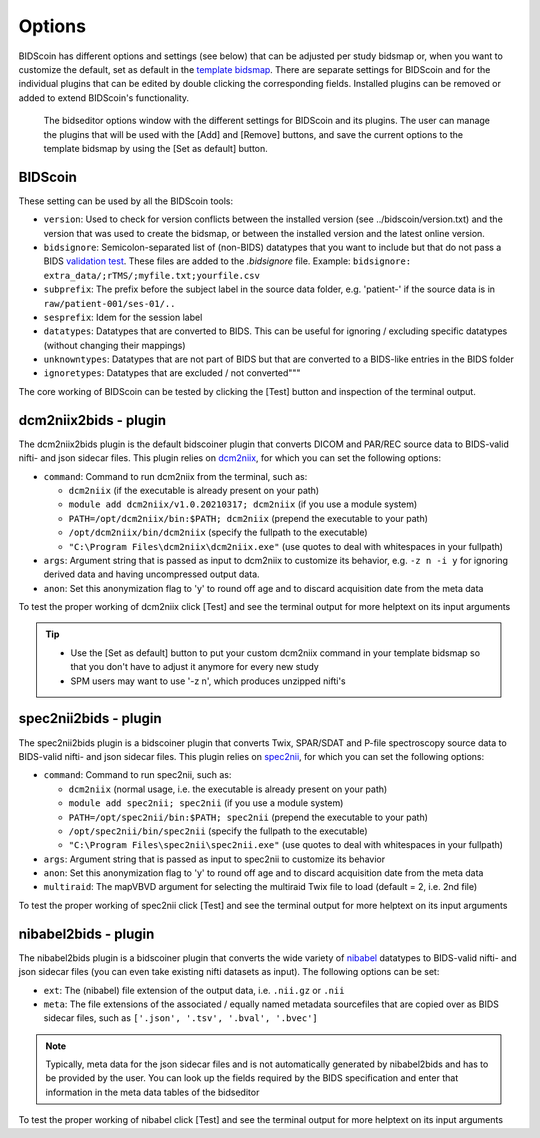 Options
=======

BIDScoin has different options and settings (see below) that can be adjusted per study bidsmap or, when you want to customize the default, set as default in the `template bidsmap <bidsmap.html>`__. There are separate settings for BIDScoin and for the individual plugins that can be edited by double clicking the corresponding fields. Installed plugins can be removed or added to extend BIDScoin's functionality.

.. figure:: ./_static/bidseditor_options.png
   :scale: 75%

   The bidseditor options window with the different settings for BIDScoin and its plugins. The user can manage the plugins that will be used with the [Add] and [Remove] buttons, and save the current options to the template bidsmap by using the [Set as default] button.

BIDScoin
--------

These setting can be used by all the BIDScoin tools:

- ``version``: Used to check for version conflicts between the installed version (see ../bidscoin/version.txt) and the version that was used to create the bidsmap, or between the installed version and the latest online version.
- ``bidsignore``: Semicolon-separated list of (non-BIDS) datatypes that you want to include but that do not pass a BIDS `validation test <https://github.com/bids-standard/bids-validator#bidsignore>`__. These files are added to the `.bidsignore` file. Example: ``bidsignore: extra_data/;rTMS/;myfile.txt;yourfile.csv``
- ``subprefix``: The prefix before the subject label in the source data folder, e.g. 'patient-' if the source data is in ``raw/patient-001/ses-01/..``
- ``sesprefix``: Idem for the session label
- ``datatypes``: Datatypes that are converted to BIDS. This can be useful for ignoring / excluding specific datatypes (without changing their mappings)
- ``unknowntypes``: Datatypes that are not part of BIDS but that are converted to a BIDS-like entries in the BIDS folder
- ``ignoretypes``: Datatypes that are excluded / not converted"""

The core working of BIDScoin can be tested by clicking the [Test] button and inspection of the terminal output.

dcm2niix2bids - plugin
----------------------

The dcm2niix2bids plugin is the default bidscoiner plugin that converts DICOM and PAR/REC source data to BIDS-valid nifti- and json sidecar files. This plugin relies on `dcm2niix <https://github.com/rordenlab/dcm2niix>`__, for which you can set the following options:

- ``command``: Command to run dcm2niix from the terminal, such as:

  - ``dcm2niix`` (if the executable is already present on your path)
  - ``module add dcm2niix/v1.0.20210317; dcm2niix`` (if you use a module system)
  - ``PATH=/opt/dcm2niix/bin:$PATH; dcm2niix`` (prepend the executable to your path)
  - ``/opt/dcm2niix/bin/dcm2niix`` (specify the fullpath to the executable)
  - ``"C:\Program Files\dcm2niix\dcm2niix.exe"`` (use quotes to deal with whitespaces in your fullpath)

- ``args``: Argument string that is passed as input to dcm2niix to customize its behavior, e.g. ``-z n -i y`` for ignoring derived data and having uncompressed output data.
- ``anon``: Set this anonymization flag to 'y' to round off age and to discard acquisition date from the meta data

To test the proper working of dcm2niix click [Test] and see the terminal output for more helptext on its input arguments

.. tip::
   - Use the [Set as default] button to put your custom dcm2niix command in your template bidsmap so that you don't have to adjust it anymore for every new study
   - SPM users may want to use '-z n', which produces unzipped nifti's

spec2nii2bids - plugin
----------------------

The spec2nii2bids plugin is a bidscoiner plugin that converts Twix, SPAR/SDAT and P-file spectroscopy source data to BIDS-valid nifti- and json sidecar files. This plugin relies on `spec2nii <https://github.com/wexeee/spec2nii>`__, for which you can set the following options:

- ``command``: Command to run spec2nii, such as:

  - ``dcm2niix`` (normal usage, i.e. the executable is already present on your path)
  - ``module add spec2nii; spec2nii`` (if you use a module system)
  - ``PATH=/opt/spec2nii/bin:$PATH; spec2nii`` (prepend the executable to your path)
  - ``/opt/spec2nii/bin/spec2nii`` (specify the fullpath to the executable)
  - ``"C:\Program Files\spec2nii\spec2nii.exe"`` (use quotes to deal with whitespaces in your fullpath)

- ``args``: Argument string that is passed as input to spec2nii to customize its behavior
- ``anon``: Set this anonymization flag to 'y' to round off age and to discard acquisition date from the meta data
- ``multiraid``: The mapVBVD argument for selecting the multiraid Twix file to load (default = 2, i.e. 2nd file)

To test the proper working of spec2nii click [Test] and see the terminal output for more helptext on its input arguments

nibabel2bids - plugin
---------------------

The nibabel2bids plugin is a bidscoiner plugin that converts the wide variety of `nibabel <https://nipy.org/nibabel>`__ datatypes to BIDS-valid nifti- and json sidecar files (you can even take existing nifti datasets as input). The following options can be set:

- ``ext``: The (nibabel) file extension of the output data, i.e. ``.nii.gz`` or ``.nii``
- ``meta``: The file extensions of the associated / equally named metadata sourcefiles that are copied over as BIDS sidecar files, such as ``['.json', '.tsv', '.bval', '.bvec']``

.. note::
   Typically, meta data for the json sidecar files and is not automatically generated by nibabel2bids and has to be provided by the user. You can look up the fields required by the BIDS specification and enter that information in the meta data tables of the bidseditor

To test the proper working of nibabel click [Test] and see the terminal output for more helptext on its input arguments
